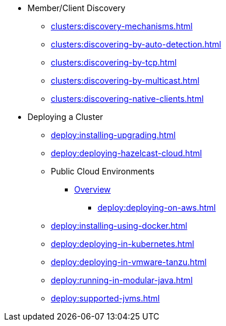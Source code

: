 * Member/Client Discovery
** xref:clusters:discovery-mechanisms.adoc[]
** xref:clusters:discovering-by-auto-detection.adoc[]
** xref:clusters:discovering-by-tcp.adoc[]
** xref:clusters:discovering-by-multicast.adoc[]
** xref:clusters:discovering-native-clients.adoc[]
* Deploying a Cluster
** xref:deploy:installing-upgrading.adoc[]
** xref:deploy:deploying-hazelcast-cloud.adoc[]
** Public Cloud Environments
*** xref:deploy:deploying-in-cloud.adoc[Overview]
**** xref:deploy:deploying-on-aws.adoc[]
** xref:deploy:installing-using-docker.adoc[]
** xref:deploy:deploying-in-kubernetes.adoc[]
** xref:deploy:deploying-in-vmware-tanzu.adoc[]
** xref:deploy:running-in-modular-java.adoc[]
** xref:deploy:supported-jvms.adoc[]
